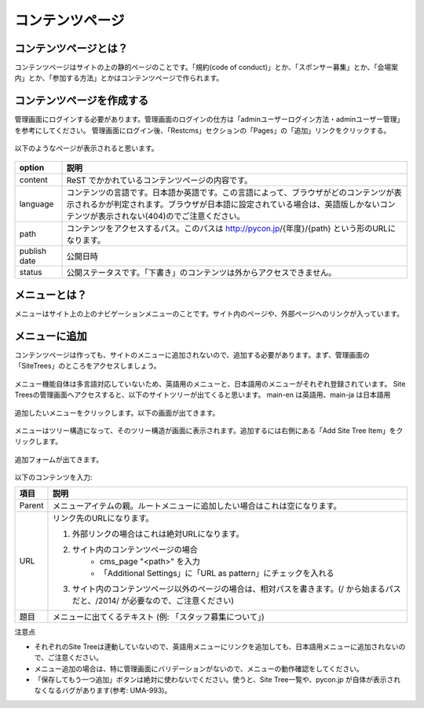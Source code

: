 ================
コンテンツページ
================

コンテンツページとは？
======================
コンテンツページはサイトの上の静的ページのことです。「規約(code of conduct)」とか、「スポンサー募集」とか、「会場案内」とか、「参加する方法」とかはコンテンツページで作られます。


コンテンツページを作成する
==========================
管理画面にログインする必要があります。管理画面のログインの仕方は「adminユーザーログイン方法・adminユーザー管理」を参考にしてください。
管理画面にログイン後、「Restcms」セクションの「Pages」の「追加」リンクをクリックする。

.. figure:: images/contents_restcms.png
    :alt: 「追加」リンク

以下のようなページが表示されると思います。

.. figure:: images/contents_sitetree_add_details.png
     :alt: ページ追加フォーム



============ ===============
option       説明
============ ===============
content      ReST でかかれているコンテンツページの内容です。
language     コンテンツの言語です。日本語か英語です。この言語によって、ブラウザがどのコンテンツが表示されるかが判定されます。ブラウザが日本語に設定されている場合は、英語版しかないコンテンツが表示されない(404)のでご注意ください。 
path         コンテンツをアクセスするパス。このパスは http://pycon.jp/{年度}/{path} という形のURLになります。
publish date 公開日時
status       公開ステータスです。「下書き」のコンテンツは外からアクセスできません。
============ ===============


メニューとは？
==============
メニューはサイト上の上のナビゲーションメニューのことです。サイト内のページや、外部ページへのリンクが入っています。


.. figure:: images/contents_menu.png
   :alt: コンテンツメニュー


メニューに追加
==============
コンテンツページは作っても、サイトのメニューに追加されないので、追加する必要があります。まず、管理画面の「SiteTrees」のところをアクセスしましょう。

.. figure:: images/contents_sitetree.png
   :alt: コンテンツメニュー

メニュー機能自体は多言語対応していないため、英語用のメニューと、日本語用のメニューがそれぞれ登録されています。 
Site Treesの管理画面へアクセスすると、以下のサイトツリーが出てくると思います。 main-en は英語用、main-ja は日本語用

.. figure:: images/contents_sitetree_lang.png
   :alt: サイトツリーの言語選択画面

追加したいメニューをクリックします。以下の画面が出てきます。

.. figure:: images/contents_site_tree_details.png
   :alt: メニューの構造

メニューはツリー構造になって、そのツリー構造が画面に表示されます。追加するには右側にある「Add Site Tree Item」をクリックします。

.. figure:: images/contents_sitetree_add_button.png
   :alt: メニューの構造

追加フォームが出てきます。

.. figure:: images/contents_sitetree_add_details.png
   :alt: メニューの追加

以下のコンテンツを入力:

+--------+------------------------------------------------------------------------------------------------------------------------------------+
| 項目   | 説明                                                                                                                               |
+========+====================================================================================================================================+
| Parent | メニューアイテムの親。ルートメニューに追加したい場合はこれは空になります。                                                         |
+--------+------------------------------------------------------------------------------------------------------------------------------------+
| URL    | リンク先のURLになります。                                                                                                          |
|        |                                                                                                                                    |
|        | 1. 外部リンクの場合はこれは絶対URLになります。                                                                                     |
|        | 2. サイト内のコンテンツページの場合                                                                                                |
|        |     * cms_page "<path>" を入力                                                                                                     |
|        |     * 「Additional Settings」に「URL as pattern」にチェックを入れる                                                                |
|        | 3. サイト内のコンテンツページ以外のページの場合は、相対パスを書きます。(/ から始まるパスだと、/2014/ が必要なので、ご注意ください) |
+--------+------------------------------------------------------------------------------------------------------------------------------------+
| 題目   | メニューに出てくるテキスト (例: 「スタッフ募集について」)                                                                          |
+--------+------------------------------------------------------------------------------------------------------------------------------------+


注意点

* それぞれのSite Treeは連動していないので、英語用メニューにリンクを追加しても、日本語用メニューに追加されないので、ご注意ください。
* メニュー追加の場合は、特に管理画面にバリデーションがないので、メニューの動作確認をしてください。
* 「保存してもう一つ追加」ボタンは絶対に使わないでください。使うと、Site Tree一覧や、pycon.jp が自体が表示されなくなるバグがあります(参考: UMA-993)。

